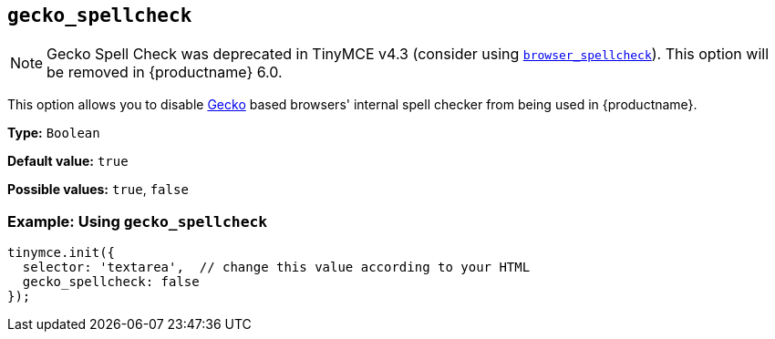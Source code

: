 [[gecko_spellcheck]]
== `+gecko_spellcheck+`

NOTE: Gecko Spell Check was deprecated in TinyMCE v4.3 (consider using xref:spelling.adoc#browser_spellcheck[`browser_spellcheck`]). This option will be removed in {productname} 6.0.

This option allows you to disable https://en.wikipedia.org/wiki/Gecko_(software)[Gecko] based browsers' internal spell checker from being used in {productname}.

*Type:* `+Boolean+`

*Default value:* `+true+`

*Possible values:* `+true+`, `+false+`

=== Example: Using `+gecko_spellcheck+`

[source,js]
----
tinymce.init({
  selector: 'textarea',  // change this value according to your HTML
  gecko_spellcheck: false
});
----
